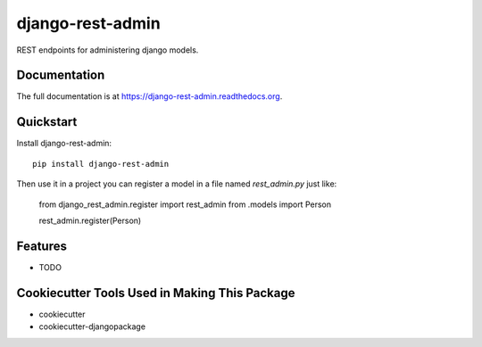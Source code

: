 =============================
django-rest-admin
=============================

.. image:: https://badge.fury.io/py/django-rest-admin.png
    :target: https://badge.fury.io/py/django-rest-admin

.. image:: https://travis-ci.org/inmagik/django-rest-admin.png?branch=master
    :target: https://travis-ci.org/inmagik/django-rest-admin

REST endpoints for administering django models.

Documentation
-------------

The full documentation is at https://django-rest-admin.readthedocs.org.

Quickstart
----------

Install django-rest-admin::

    pip install django-rest-admin

Then use it in a project you can register a model in a file named `rest_admin.py` just like:

    from django_rest_admin.register import rest_admin
    from .models import Person

    rest_admin.register(Person)

Features
--------

* TODO

Cookiecutter Tools Used in Making This Package
----------------------------------------------

*  cookiecutter
*  cookiecutter-djangopackage
